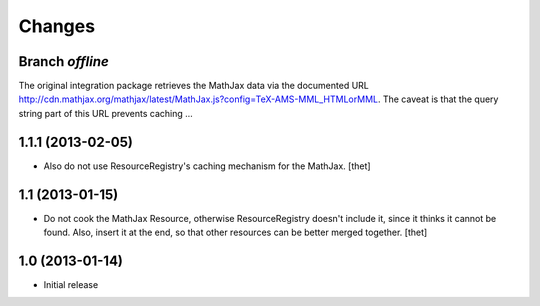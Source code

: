 Changes
=======

Branch `offline`
----------------

The original integration package retrieves the MathJax data via the documented
URL
http://cdn.mathjax.org/mathjax/latest/MathJax.js?config=TeX-AMS-MML_HTMLorMML.
The caveat is that the query string part of this URL prevents caching ...

1.1.1 (2013-02-05)
------------------

- Also do not use ResourceRegistry's caching mechanism for the MathJax.
  [thet]


1.1 (2013-01-15)
----------------

- Do not cook the MathJax Resource, otherwise ResourceRegistry doesn't include
  it, since it thinks it cannot be found. Also, insert it at the end, so that
  other resources can be better merged together.
  [thet]


1.0 (2013-01-14)
----------------

- Initial release

